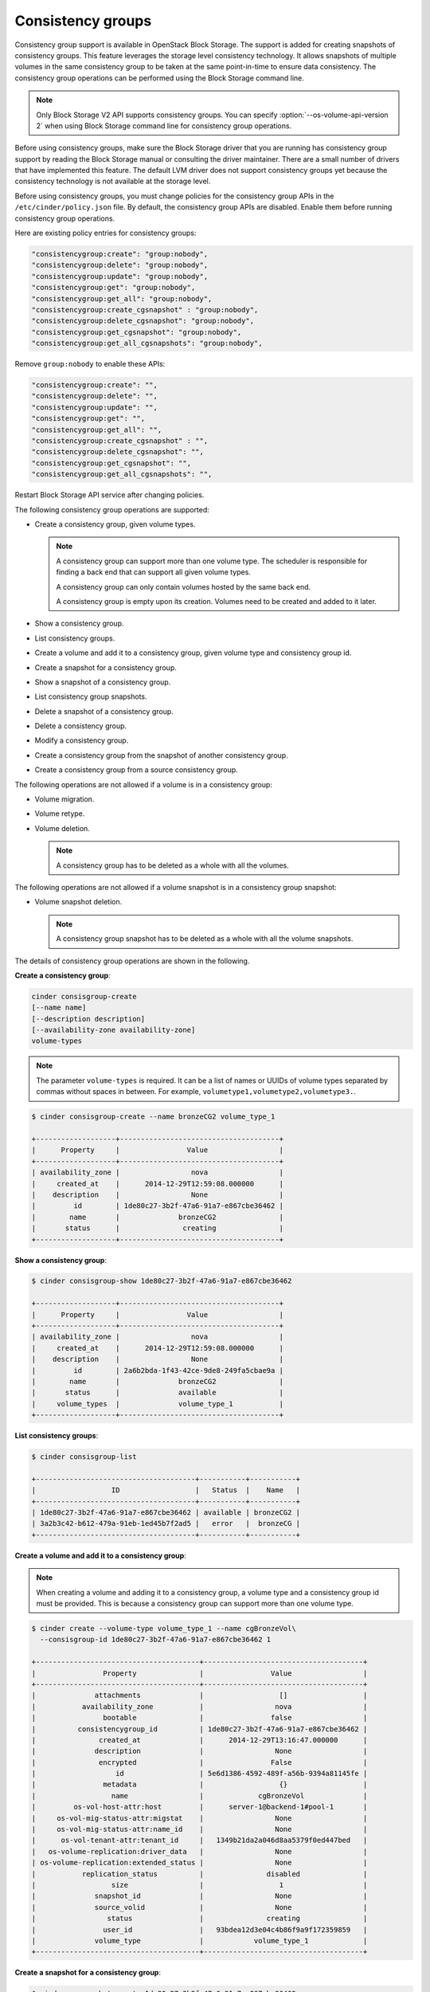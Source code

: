 ==================
Consistency groups
==================

Consistency group support is available in OpenStack Block Storage. The
support is added for creating snapshots of consistency groups. This
feature leverages the storage level consistency technology. It allows
snapshots of multiple volumes in the same consistency group to be taken
at the same point-in-time to ensure data consistency. The consistency
group operations can be performed using the Block Storage command line.

.. note::

   Only Block Storage V2 API supports consistency groups. You can
   specify :option:`--os-volume-api-version 2` when using Block Storage
   command line for consistency group operations.

Before using consistency groups, make sure the Block Storage driver that
you are running has consistency group support by reading the Block
Storage manual or consulting the driver maintainer. There are a small
number of drivers that have implemented this feature. The default LVM
driver does not support consistency groups yet because the consistency
technology is not available at the storage level.

Before using consistency groups, you must change policies for the
consistency group APIs in the ``/etc/cinder/policy.json`` file.
By default, the consistency group APIs are disabled.
Enable them before running consistency group operations.

Here are existing policy entries for consistency groups:

.. code-block:: json

   "consistencygroup:create": "group:nobody",
   "consistencygroup:delete": "group:nobody",
   "consistencygroup:update": "group:nobody",
   "consistencygroup:get": "group:nobody",
   "consistencygroup:get_all": "group:nobody",
   "consistencygroup:create_cgsnapshot" : "group:nobody",
   "consistencygroup:delete_cgsnapshot": "group:nobody",
   "consistencygroup:get_cgsnapshot": "group:nobody",
   "consistencygroup:get_all_cgsnapshots": "group:nobody",

Remove ``group:nobody`` to enable these APIs:

.. code-block:: json

   "consistencygroup:create": "",
   "consistencygroup:delete": "",
   "consistencygroup:update": "",
   "consistencygroup:get": "",
   "consistencygroup:get_all": "",
   "consistencygroup:create_cgsnapshot" : "",
   "consistencygroup:delete_cgsnapshot": "",
   "consistencygroup:get_cgsnapshot": "",
   "consistencygroup:get_all_cgsnapshots": "",

Restart Block Storage API service after changing policies.

The following consistency group operations are supported:

-  Create a consistency group, given volume types.

   .. note::

      A consistency group can support more than one volume type. The
      scheduler is responsible for finding a back end that can support
      all given volume types.

      A consistency group can only contain volumes hosted by the same
      back end.

      A consistency group is empty upon its creation. Volumes need to
      be created and added to it later.

-  Show a consistency group.

-  List consistency groups.

-  Create a volume and add it to a consistency group, given volume type
   and consistency group id.

-  Create a snapshot for a consistency group.

-  Show a snapshot of a consistency group.

-  List consistency group snapshots.

-  Delete a snapshot of a consistency group.

-  Delete a consistency group.

-  Modify a consistency group.

-  Create a consistency group from the snapshot of another consistency
   group.

-  Create a consistency group from a source consistency group.

The following operations are not allowed if a volume is in a consistency
group:

-  Volume migration.

-  Volume retype.

-  Volume deletion.

   .. note::

      A consistency group has to be deleted as a whole with all the
      volumes.

The following operations are not allowed if a volume snapshot is in a
consistency group snapshot:

-  Volume snapshot deletion.

   .. note::

      A consistency group snapshot has to be deleted as a whole with
      all the volume snapshots.

The details of consistency group operations are shown in the following.

**Create a consistency group**:

.. code-block:: console

   cinder consisgroup-create
   [--name name]
   [--description description]
   [--availability-zone availability-zone]
   volume-types

.. note::

   The parameter ``volume-types`` is required. It can be a list of
   names or UUIDs of volume types separated by commas without spaces in
   between. For example, ``volumetype1,volumetype2,volumetype3.``.

.. code-block:: console

   $ cinder consisgroup-create --name bronzeCG2 volume_type_1

   +-------------------+--------------------------------------+
   |      Property     |                Value                 |
   +-------------------+--------------------------------------+
   | availability_zone |                 nova                 |
   |     created_at    |      2014-12-29T12:59:08.000000      |
   |    description    |                 None                 |
   |         id        | 1de80c27-3b2f-47a6-91a7-e867cbe36462 |
   |        name       |              bronzeCG2               |
   |       status      |               creating               |
   +-------------------+--------------------------------------+

**Show a consistency group**:

.. code-block:: console

   $ cinder consisgroup-show 1de80c27-3b2f-47a6-91a7-e867cbe36462

   +-------------------+--------------------------------------+
   |      Property     |                Value                 |
   +-------------------+--------------------------------------+
   | availability_zone |                 nova                 |
   |     created_at    |      2014-12-29T12:59:08.000000      |
   |    description    |                 None                 |
   |         id        | 2a6b2bda-1f43-42ce-9de8-249fa5cbae9a |
   |        name       |              bronzeCG2               |
   |       status      |              available               |
   |     volume_types  |              volume_type_1           |
   +-------------------+--------------------------------------+

**List consistency groups**:

.. code-block:: console

   $ cinder consisgroup-list

   +--------------------------------------+-----------+-----------+
   |                  ID                  |   Status  |    Name   |
   +--------------------------------------+-----------+-----------+
   | 1de80c27-3b2f-47a6-91a7-e867cbe36462 | available | bronzeCG2 |
   | 3a2b3c42-b612-479a-91eb-1ed45b7f2ad5 |   error   |  bronzeCG |
   +--------------------------------------+-----------+-----------+

**Create a volume and add it to a consistency group**:

.. note::

   When creating a volume and adding it to a consistency group, a
   volume type and a consistency group id must be provided. This is
   because a consistency group can support more than one volume type.

.. code-block:: console

   $ cinder create --volume-type volume_type_1 --name cgBronzeVol\
     --consisgroup-id 1de80c27-3b2f-47a6-91a7-e867cbe36462 1

   +---------------------------------------+--------------------------------------+
   |                Property               |                Value                 |
   +---------------------------------------+--------------------------------------+
   |              attachments              |                  []                  |
   |           availability_zone           |                 nova                 |
   |                bootable               |                false                 |
   |          consistencygroup_id          | 1de80c27-3b2f-47a6-91a7-e867cbe36462 |
   |               created_at              |      2014-12-29T13:16:47.000000      |
   |              description              |                 None                 |
   |               encrypted               |                False                 |
   |                   id                  | 5e6d1386-4592-489f-a56b-9394a81145fe |
   |                metadata               |                  {}                  |
   |                  name                 |             cgBronzeVol              |
   |         os-vol-host-attr:host         |      server-1@backend-1#pool-1       |
   |     os-vol-mig-status-attr:migstat    |                 None                 |
   |     os-vol-mig-status-attr:name_id    |                 None                 |
   |      os-vol-tenant-attr:tenant_id     |   1349b21da2a046d8aa5379f0ed447bed   |
   |   os-volume-replication:driver_data   |                 None                 |
   | os-volume-replication:extended_status |                 None                 |
   |           replication_status          |               disabled               |
   |                  size                 |                  1                   |
   |              snapshot_id              |                 None                 |
   |              source_volid             |                 None                 |
   |                 status                |               creating               |
   |                user_id                |   93bdea12d3e04c4b86f9a9f172359859   |
   |              volume_type              |            volume_type_1             |
   +---------------------------------------+--------------------------------------+

**Create a snapshot for a consistency group**:

.. code-block:: console

   $ cinder cgsnapshot-create 1de80c27-3b2f-47a6-91a7-e867cbe36462

   +---------------------+--------------------------------------+
   |       Property      |                Value                 |
   +---------------------+--------------------------------------+
   | consistencygroup_id | 1de80c27-3b2f-47a6-91a7-e867cbe36462 |
   |      created_at     |      2014-12-29T13:19:44.000000      |
   |     description     |                 None                 |
   |          id         | d4aff465-f50c-40b3-b088-83feb9b349e9 |
   |         name        |                 None                 |
   |        status       |               creating               |
   +---------------------+-------------------------------------+

**Show a snapshot of a consistency group**:

.. code-block:: console

   $ cinder cgsnapshot-show d4aff465-f50c-40b3-b088-83feb9b349e9

**List consistency group snapshots**:

.. code-block:: console

   $ cinder cgsnapshot-list

   +--------------------------------------+--------+----------+
   |                  ID                  | Status | Name     |
   +--------------------------------------+--------+----------+
   | 6d9dfb7d-079a-471e-b75a-6e9185ba0c38 | available  | None |
   | aa129f4d-d37c-4b97-9e2d-7efffda29de0 | available  | None |
   | bb5b5d82-f380-4a32-b469-3ba2e299712c | available  | None |
   | d4aff465-f50c-40b3-b088-83feb9b349e9 | available  | None |
   +--------------------------------------+--------+----------+

**Delete a snapshot of a consistency group**:

.. code-block:: console

   $ cinder cgsnapshot-delete d4aff465-f50c-40b3-b088-83feb9b349e9

**Delete a consistency group**:

.. note::

   The force flag is needed when there are volumes in the consistency
   group:

   .. code-block:: console

      $ cinder consisgroup-delete --force 1de80c27-3b2f-47a6-91a7-e867cbe36462

**Modify a consistency group**:

.. code-block:: console

   cinder consisgroup-update
   [--name NAME]
   [--description DESCRIPTION]
   [--add-volumes UUID1,UUID2,......]
   [--remove-volumes UUID3,UUID4,......]
   CG

The parameter ``CG`` is required. It can be a name or UUID of a consistency
group. UUID1,UUID2,...... are UUIDs of one or more volumes to be added
to the consistency group, separated by commas. Default is None.
UUID3,UUID4,...... are UUIDs of one or more volumes to be removed from
the consistency group, separated by commas. Default is None.

.. code-block:: console

   $ cinder consisgroup-update --name 'new name' --description 'new descripti\
     on' --add-volumes 0b3923f5-95a4-4596-a536-914c2c84e2db,1c02528b-3781-4e3\
     2-929c-618d81f52cf3 --remove-volumes 8c0f6ae4-efb1-458f-a8fc-9da2afcc5fb\
     1,a245423f-bb99-4f94-8c8c-02806f9246d8 1de80c27-3b2f-47a6-91a7-e867cbe36462

**Create a consistency group from the snapshot of another consistency
group**:

.. code-block:: console

   $ cinder consisgroup-create-from-src
   [--cgsnapshot CGSNAPSHOT]
   [--name NAME]
   [--description DESCRIPTION]

The parameter ``CGSNAPSHOT`` is a name or UUID of a snapshot of a
consistency group:

.. code-block:: console

   $ cinder consisgroup-create-from-src --cgsnapshot 6d9dfb7d-079a-471e-b75a-\
     6e9185ba0c38 --name 'new cg' --description 'new cg from cgsnapshot'

**Create a consistency group from a source consistency group**:

.. code-block:: console

   $ cinder consisgroup-create-from-src
   [--source-cg SOURCECG]
   [--name NAME]
   [--description DESCRIPTION]

The parameter ``SOURCECG`` is a name or UUID of a source
consistency group:

.. code-block:: console

   $ cinder consisgroup-create-from-src --source-cg 6d9dfb7d-079a-471e-b75a-\
     6e9185ba0c38 --name 'new cg' --description 'new cloned cg'


